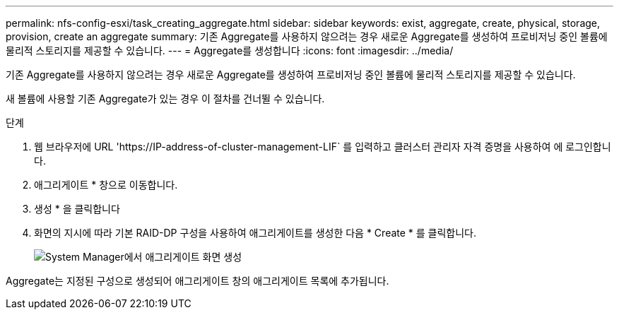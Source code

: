 ---
permalink: nfs-config-esxi/task_creating_aggregate.html 
sidebar: sidebar 
keywords: exist, aggregate, create, physical, storage, provision, create an aggregate 
summary: 기존 Aggregate를 사용하지 않으려는 경우 새로운 Aggregate를 생성하여 프로비저닝 중인 볼륨에 물리적 스토리지를 제공할 수 있습니다. 
---
= Aggregate를 생성합니다
:icons: font
:imagesdir: ../media/


[role="lead"]
기존 Aggregate를 사용하지 않으려는 경우 새로운 Aggregate를 생성하여 프로비저닝 중인 볼륨에 물리적 스토리지를 제공할 수 있습니다.

새 볼륨에 사용할 기존 Aggregate가 있는 경우 이 절차를 건너뛸 수 있습니다.

.단계
. 웹 브라우저에 URL '+https://IP-address-of-cluster-management-LIF+` 를 입력하고 클러스터 관리자 자격 증명을 사용하여 에 로그인합니다.
. 애그리게이트 * 창으로 이동합니다.
. 생성 * 을 클릭합니다
. 화면의 지시에 따라 기본 RAID-DP 구성을 사용하여 애그리게이트를 생성한 다음 * Create * 를 클릭합니다.
+
image::../media/aggregate_creation_nfs_esxi.gif[System Manager에서 애그리게이트 화면 생성]



Aggregate는 지정된 구성으로 생성되어 애그리게이트 창의 애그리게이트 목록에 추가됩니다.
